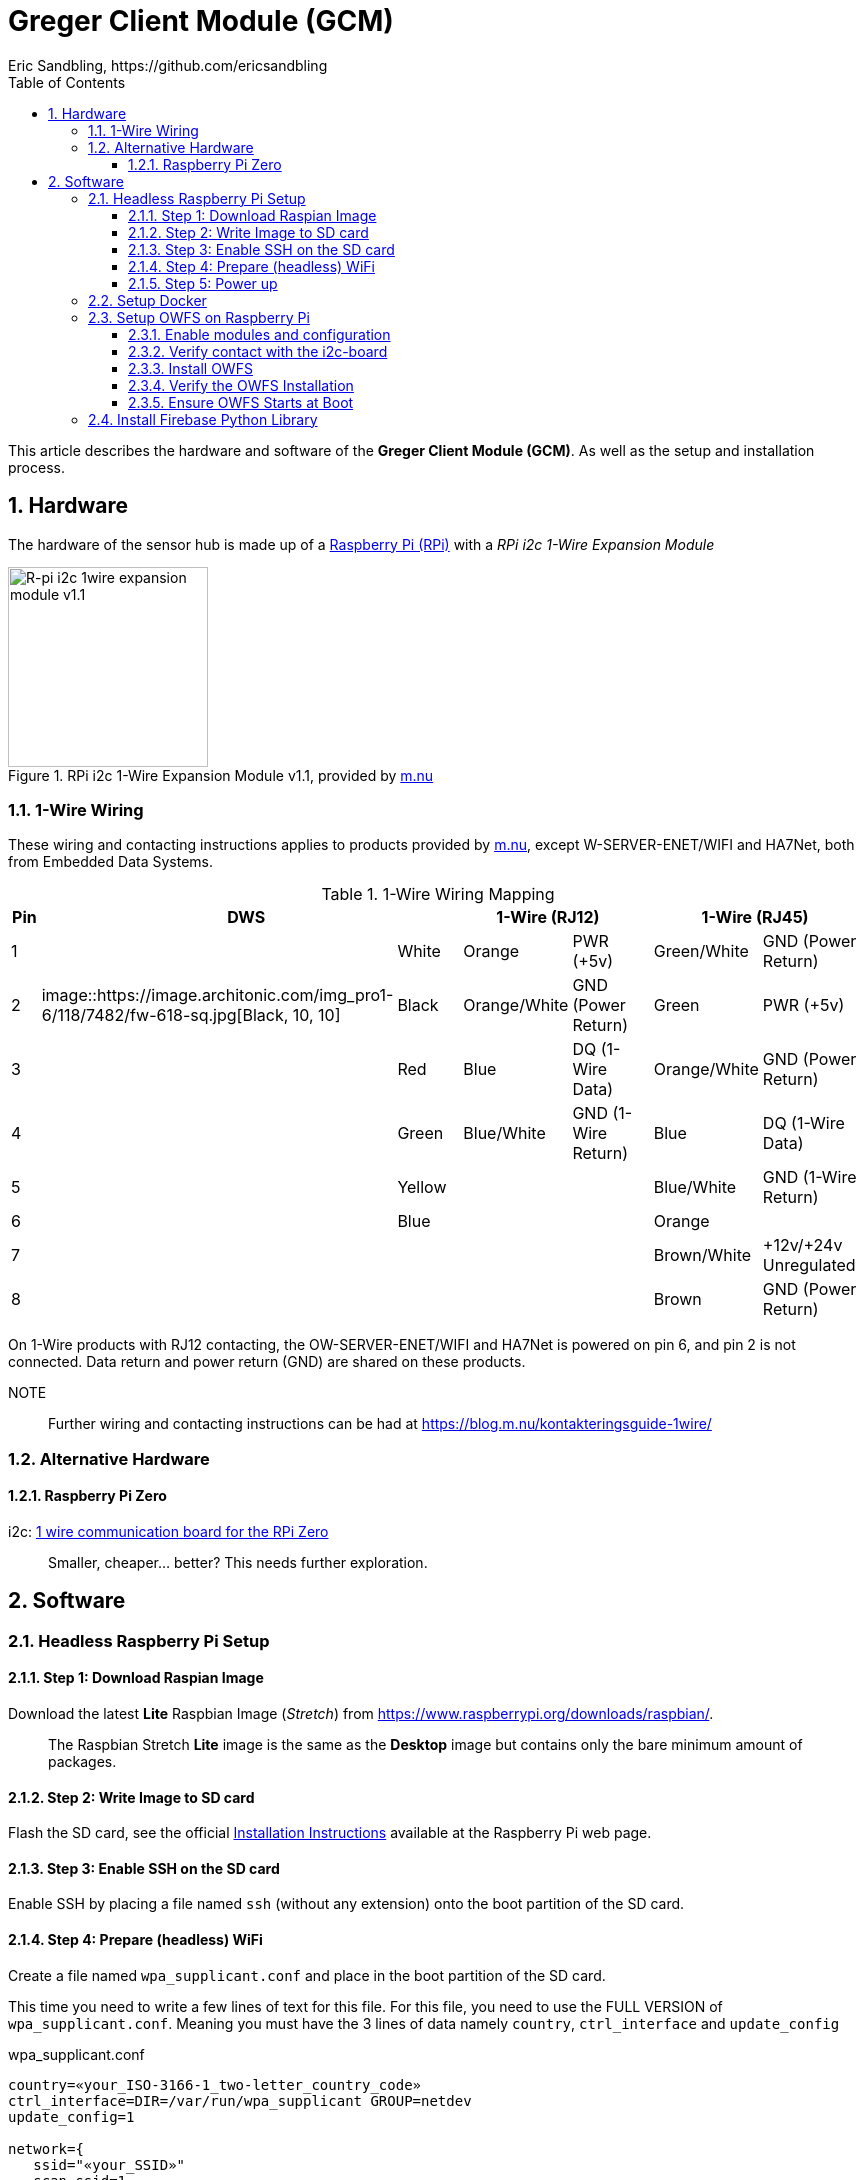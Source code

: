 = Greger Client Module (GCM)
Eric Sandbling, https://github.com/ericsandbling
:toc:
:toclevels: 5
:sectnums:

This article describes the hardware and software of the *Greger Client Module (GCM)*. As well as the setup and installation process.

== Hardware

The hardware of the sensor hub is made up of a https://www.raspberrypi.org/[Raspberry Pi (RPi)] with a _RPi i2c 1-Wire Expansion Module_

.RPi i2c 1-Wire Expansion Module v1.1, provided by https://www.m.nu/[m.nu]
image::https://images.m.nu/data/product/1076f860/R-Pi-i2c-1wire-module.jpg[R-pi i2c 1wire expansion module v1.1, 200, 200]

=== 1-Wire Wiring

// Source: https://blog.m.nu/kontakteringsguide-1wire/

These wiring and contacting instructions applies to products provided by https://www.m.nu/[m.nu], except W-SERVER-ENET/WIFI and HA7Net, both from Embedded Data Systems.

.1-Wire Wiring Mapping
[cols="1,1a,2,1a,2,4,1a,2,4"]
|===
|Pin 2+|DWS 3+|1-Wire (RJ12) 3+|1-Wire (RJ45)

|1                   {set:cellbgcolor:auto}
|                    {set:cellbgcolor:white}
|White               {set:cellbgcolor:auto}
|                    {set:cellbgcolor:orange}
|Orange              {set:cellbgcolor:auto}
|PWR (+5v)           {set:cellbgcolor:auto}
|                    {set:cellbgcolor:palegreen}
|Green/White         {set:cellbgcolor:auto}
|GND (Power Return)  {set:cellbgcolor:auto}

|2                   {set:cellbgcolor:auto}
|image::https://image.architonic.com/img_pro1-6/118/7482/fw-618-sq.jpg[Black, 10, 10]                    {set:cellbgcolor:black}
|Black               {set:cellbgcolor:auto}
|                    {set:cellbgcolor:#ffd78e}
|Orange/White        {set:cellbgcolor:auto}
|GND (Power Return)  {set:cellbgcolor:auto}
|                    {set:cellbgcolor:green}
|Green               {set:cellbgcolor:auto}
|PWR (+5v)           {set:cellbgcolor:auto}

|3                   {set:cellbgcolor:auto}
|                    {set:cellbgcolor:Red}
|Red                 {set:cellbgcolor:auto}
|                    {set:cellbgcolor:blue}
|Blue                {set:cellbgcolor:auto}
|DQ (1-Wire Data)    {set:cellbgcolor:auto}
|                    {set:cellbgcolor:#ffd78e}
|Orange/White        {set:cellbgcolor:auto}
|GND (Power Return)  {set:cellbgcolor:auto}

|4                   {set:cellbgcolor:auto}
|                    {set:cellbgcolor:green}
|Green               {set:cellbgcolor:auto}
|                    {set:cellbgcolor:lightblue}
|Blue/White          {set:cellbgcolor:auto}
|GND (1-Wire Return) {set:cellbgcolor:auto}
|                    {set:cellbgcolor:blue}
|Blue                {set:cellbgcolor:auto}
|DQ (1-Wire Data)    {set:cellbgcolor:auto}

|5                   {set:cellbgcolor:auto}
|                    {set:cellbgcolor:yellow}
|Yellow              {set:cellbgcolor:auto}
|                    {set:cellbgcolor:auto}
|                    {set:cellbgcolor:auto}
|                    {set:cellbgcolor:auto}
|                    {set:cellbgcolor:lightblue}
|Blue/White          {set:cellbgcolor:auto}
|GND (1-Wire Return) {set:cellbgcolor:auto}

|6                   {set:cellbgcolor:auto}
|                    {set:cellbgcolor:blue}
|Blue                {set:cellbgcolor:auto}
|                    {set:cellbgcolor:auto}
|                    {set:cellbgcolor:auto}
|                    {set:cellbgcolor:auto}
|                    {set:cellbgcolor:orange}
|Orange              {set:cellbgcolor:auto}
|                    {set:cellbgcolor:auto}

|7                   {set:cellbgcolor:auto}
|                    {set:cellbgcolor:auto}
|                    {set:cellbgcolor:auto}
|                    {set:cellbgcolor:auto}
|                    {set:cellbgcolor:auto}
|                    {set:cellbgcolor:auto}
|                    {set:cellbgcolor:burlywood}
|Brown/White         {set:cellbgcolor:auto}
|+12v/+24v Unregulated  {set:cellbgcolor:auto}

|8                   {set:cellbgcolor:auto}
|                    {set:cellbgcolor:auto}
|                    {set:cellbgcolor:auto}
|                    {set:cellbgcolor:auto}
|                    {set:cellbgcolor:auto}
|                    {set:cellbgcolor:auto}
|                    {set:cellbgcolor:saddlebrown}
|Brown               {set:cellbgcolor:auto}
|GND (Power Return)  {set:cellbgcolor:auto}

|===

On 1-Wire products with RJ12 contacting, the OW-SERVER-ENET/WIFI and HA7Net is powered on pin 6, and pin 2 is not connected. Data return and power return (GND) are shared on these products.

NOTE::
Further wiring and contacting instructions can be had at https://blog.m.nu/kontakteringsguide-1wire/

=== Alternative Hardware

==== Raspberry Pi Zero
i2c: https://www.abelectronics.co.uk/p/76/1-Wire-Pi-Zero[1 wire communication board for the RPi Zero]

[quote]
Smaller, cheaper... better? This needs further exploration.

== Software

// ToDo:
//
//  - Docker
//        https://www.raspberrypi.org/blog/docker-comes-to-raspberry-pi/
// https://blog.alexellis.io/getting-started-with-docker-on-raspberry-pi/
//
//  - 1-Wire File System (OWFS)
//      https://wiki.m.nu/index.php/OWFS_p%C3%A5_Rasperry_Pi
//      http://owfs.org/index.php?page=owfs

=== Headless Raspberry Pi Setup

==== Step 1: Download Raspian Image

Download the latest *Lite* Raspbian Image (_Stretch_) from https://www.raspberrypi.org/downloads/raspbian/.

[quote]
The Raspbian Stretch *Lite* image is the same as the *Desktop* image but contains only the bare minimum amount of packages.

==== Step 2: Write Image to SD card

Flash the SD card, see the official https://www.raspberrypi.org/documentation/installation/installing-images/README.md[Installation Instructions] available at the Raspberry Pi web page.

==== Step 3: Enable SSH on the SD card

Enable SSH by placing a file named `ssh` (without any extension) onto the boot partition of the SD card.

==== Step 4: Prepare (headless) WiFi

Create a file named `wpa_supplicant.conf` and place in the boot partition of the SD card.

This time you need to write a few lines of text for this file. For this file, you need to use the FULL VERSION of `wpa_supplicant.conf`. Meaning you must have the 3 lines of data namely ``country``, ``ctrl_interface`` and ``update_config``

.wpa_supplicant.conf
----
country=«your_ISO-3166-1_two-letter_country_code»
ctrl_interface=DIR=/var/run/wpa_supplicant GROUP=netdev
update_config=1

network={
   ssid="«your_SSID»"
   scan_ssid=1
   psk="«your_PSK»"
   key_mgmt=WPA-PSK
}
----

Replace ``«your_ISO-3166-1_two-letter_country_code»`` with your https://www.iso.org/obp/ui/#search/code/[ISO Country Code] (such as ``SE`` for Sweden), ``«your_SSID»`` with your wireless access point name and ``«your_PSK»`` with your Wi-Fi password.

NOTE::
The password can be configured either as the ASCII representation, in quotes as per the example above, or as a pre-encrypted 32 byte hexadecimal number. https://www.raspberrypi.org/documentation/configuration/wireless/wireless-cli.md[See Setting up WiFi via CLI *@* www.raspberrypi.org]

==== Step 5: Power up

Insert SD card into your RPi and power up.

=== Setup Docker

Follow the instructions kindly provided by Docker captain https://twitter.com/alexellisuk[Alex Ellis] at https://blog.alexellis.io/getting-started-with-docker-on-raspberry-pi/[Getting Started with Docker on Raspberry Pi].

=== Setup OWFS on Raspberry Pi

==== Enable modules and configuration

// ToDo:
// - Check if it is possible to install i2c using raspi-config instead.

Ensure the ``i2c-bcm2708`` and ``i2c-dev`` modules are included in ``/etc/modules``.

  $ sudo nano /etc/modules

The modules should be included on separate lines according to:

  i2c-bcm2708
  i2c-dev

Open `/boot/configt.txt`

  $ sudo nano /boot/config.txt

Add the following lines at the end pf the file:

  dtparam=i2c1=on
  dtparam=i2c_arm=on

Reboot the RPi.

==== Verify contact with the i2c-board

Install `i2c-tools` with `apt-get`.

  $ sudo apt-get install i2c-tools

Run `i2cdetect`

  $ sudo i2cdetect -y 1

Which should result in something like this:

----
0  1  2  3  4  5  6  7  8  9  a  b  c  d  e  f
00:          -- -- -- -- -- -- -- -- -- -- -- -- --
10: -- -- -- -- -- -- -- -- -- -- -- 1b -- -- -- --
20: -- -- -- -- -- -- -- -- -- -- -- -- -- -- -- --
30: -- -- -- -- -- -- -- -- -- -- -- -- -- -- -- --
40: -- -- -- -- -- -- -- -- -- -- -- -- -- -- -- --
50: -- -- -- -- -- -- -- -- -- -- -- -- -- -- -- --
60: -- -- -- -- -- -- -- -- -- -- -- -- -- -- -- --
70: -- -- -- -- -- -- -- --
----

If you get `1b` (`18` might also appear), the i2c-board is successfully detected.

==== Install OWFS

OWFS is available as a package for Raspbian and can be installed using `apt-get`.

  $ sudo apt-get install owfs

==== Verify the OWFS Installation

Create the folder for the OWFS the mount in.

  $ sudo mkdir /mnt/1wire

Configure FUSE to work correctly.

  $ sudo nano /etc/fuse.conf

Uncomment the line (remove the hash `#`)

  #user_allow_other

Mount the OWFS with:

  $ sudo /usr/bin/owfs --i2c=ALL:ALL --allow_other /mnt/1wire/

Verify that it works with:

  $ cat /mnt/1wire/<<YOUR_SENSOR_ID>>/temperature

If everything works correctly you should se a temperature printed to the prompt.

==== Ensure OWFS Starts at Boot

To ensure OWFS is started and mounted at startup a small script is needed.

Create a start script `start1wire.sh` in `/etc/init.d/`, containing the following lines:

.start1wire.sh
----
#!/bin/bash

### BEGIN INIT INFO
# Provides:          start1wire
# Required-Start:    $local_fs $syslog
# Required-Stop:     $local_fs $syslog
# Default-Start:     2 3 4 5
# Default-Stop:      0 1 6
# Short-Description: Start OWFS at boot time
# Description:       Start OWFS at boot time
### END INIT INFO

# Starts OWFS
/opt/owfs/bin/owfs --i2c=ALL:ALL --allow_other /mnt/1wire
----

Add correct user privileges to the script.

  $ sudo chmod +x /etc/init.d/start1wire.sh

Tell the RPi to run the script at startup.

  $ cd /etc/init.d/
  $ sudo update-rc.d start1wire.sh defaults

Now the setup should be complete and the OWFS should start and mount at startup.

Alternative way to install...

=== Install Firebase Python Library

The https://github.com/ozgur/python-firebase[Firebase Python Library], maintained by https://github.com/ozgur[ozgurv], is a easy to use Python interface to the Firebase REST API.

python-firebase makes heavy use of the ``requests`` library, so this need installing as well.

[NOTE]
Installing these python libraries requires ``pip`` (`sudo apt-get install python-pip`).

 $  sudo pip install requests==1.1.0
 $  sudo pip install python-firebase
